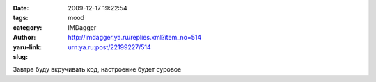 

:date: 2009-12-17 19:22:54
:tags: 
:category: mood
:author: IMDagger
:yaru-link: http://imdagger.ya.ru/replies.xml?item_no=514
:slug: urn:ya.ru:post/22199227/514

Завтра буду вкручивать код, настроение будет суровое

